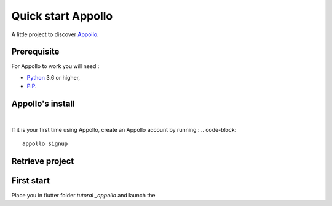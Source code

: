 ====================
Quick start Appollo
====================

A little project to discover `Appollo <https://appollo.readthedocs.io/en/master/index.html>`_.

------------
Prerequisite
------------
For Appollo to work you will need : 

* `Python <https://www.python.org/downloads/>`_ 3.6 or higher,
* `PIP <https://pypi.org/project/pip/>`_.

-----------------
Appollo's install
-----------------

.. code-block::
    pip install appollo
|

If it is your first time using Appollo, create an Appollo account by running :
.. code-block::
    appollo signup

----------------
Retrieve project
----------------

.. code-block::
    git clone https://github.com/NathanSepul/Tutorial-Appollo.git


-----------
First start
-----------

Place you in flutter folder `tutoral _appollo` and launch the